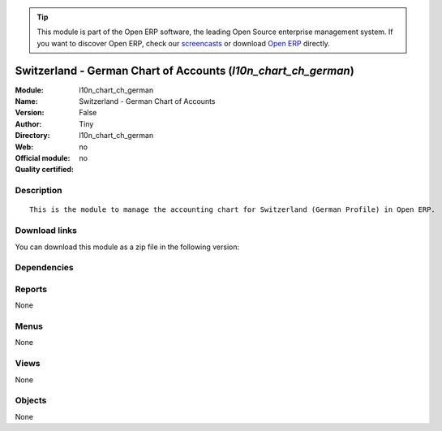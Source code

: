 
.. i18n: .. module:: l10n_chart_ch_german
.. i18n:     :synopsis: Switzerland - German Chart of Accounts 
.. i18n:     :noindex:
.. i18n: .. 

.. module:: l10n_chart_ch_german
    :synopsis: Switzerland - German Chart of Accounts 
    :noindex:
.. 

.. i18n: .. raw:: html
.. i18n: 
.. i18n:       <br />
.. i18n:     <link rel="stylesheet" href="../_static/hide_objects_in_sidebar.css" type="text/css" />

.. raw:: html

      <br />
    <link rel="stylesheet" href="../_static/hide_objects_in_sidebar.css" type="text/css" />

.. i18n: .. tip:: This module is part of the Open ERP software, the leading Open Source 
.. i18n:   enterprise management system. If you want to discover Open ERP, check our 
.. i18n:   `screencasts <http://openerp.tv>`_ or download 
.. i18n:   `Open ERP <http://openerp.com>`_ directly.

.. tip:: This module is part of the Open ERP software, the leading Open Source 
  enterprise management system. If you want to discover Open ERP, check our 
  `screencasts <http://openerp.tv>`_ or download 
  `Open ERP <http://openerp.com>`_ directly.

.. i18n: .. raw:: html
.. i18n: 
.. i18n:     <div class="js-kit-rating" title="" permalink="" standalone="yes" path="/l10n_chart_ch_german"></div>
.. i18n:     <script src="http://js-kit.com/ratings.js"></script>

.. raw:: html

    <div class="js-kit-rating" title="" permalink="" standalone="yes" path="/l10n_chart_ch_german"></div>
    <script src="http://js-kit.com/ratings.js"></script>

.. i18n: Switzerland - German Chart of Accounts (*l10n_chart_ch_german*)
.. i18n: ===============================================================
.. i18n: :Module: l10n_chart_ch_german
.. i18n: :Name: Switzerland - German Chart of Accounts
.. i18n: :Version: False
.. i18n: :Author: Tiny
.. i18n: :Directory: l10n_chart_ch_german
.. i18n: :Web: 
.. i18n: :Official module: no
.. i18n: :Quality certified: no

Switzerland - German Chart of Accounts (*l10n_chart_ch_german*)
===============================================================
:Module: l10n_chart_ch_german
:Name: Switzerland - German Chart of Accounts
:Version: False
:Author: Tiny
:Directory: l10n_chart_ch_german
:Web: 
:Official module: no
:Quality certified: no

.. i18n: Description
.. i18n: -----------

Description
-----------

.. i18n: ::
.. i18n: 
.. i18n:   This is the module to manage the accounting chart for Switzerland (German Profile) in Open ERP.

::

  This is the module to manage the accounting chart for Switzerland (German Profile) in Open ERP.

.. i18n: Download links
.. i18n: --------------

Download links
--------------

.. i18n: You can download this module as a zip file in the following version:

You can download this module as a zip file in the following version:

.. i18n:   * `trunk <http://www.openerp.com/download/modules/trunk/l10n_chart_ch_german.zip>`_

  * `trunk <http://www.openerp.com/download/modules/trunk/l10n_chart_ch_german.zip>`_

.. i18n: Dependencies
.. i18n: ------------

Dependencies
------------

.. i18n:  * :mod:`account`
.. i18n:  * :mod:`account_chart`
.. i18n:  * :mod:`base_vat`

 * :mod:`account`
 * :mod:`account_chart`
 * :mod:`base_vat`

.. i18n: Reports
.. i18n: -------

Reports
-------

.. i18n: None

None

.. i18n: Menus
.. i18n: -------

Menus
-------

.. i18n: None

None

.. i18n: Views
.. i18n: -----

Views
-----

.. i18n: None

None

.. i18n: Objects
.. i18n: -------

Objects
-------

.. i18n: None

None
